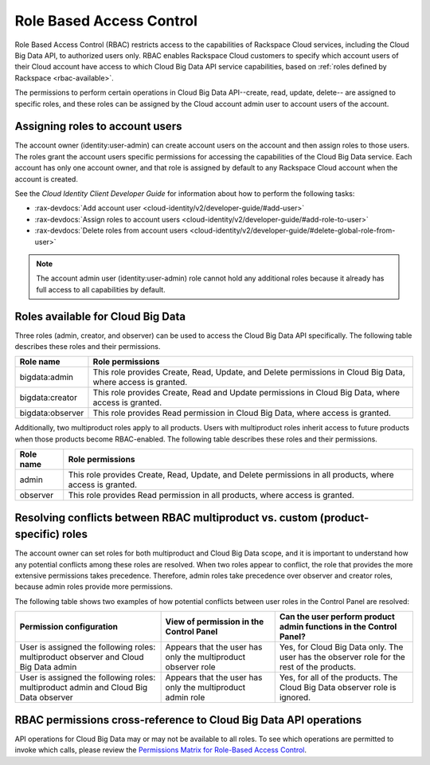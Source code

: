 .. _rbac:

=========================
Role Based Access Control
=========================

Role Based Access Control (RBAC) restricts access to the capabilities of Rackspace Cloud 
services, including the Cloud Big Data API, to authorized users only. RBAC enables 
Rackspace Cloud customers to specify which account users of their Cloud account have access 
to which Cloud Big Data API service capabilities, based on :ref:`roles defined by 
Rackspace <rbac-available>`.

The permissions to perform certain operations in Cloud Big Data API--create, read, 
update, delete-- are assigned to specific roles, and these roles can be assigned by 
the Cloud account admin user to account users of the account.

.. _cbd-dgv2-rbac-assigning:

Assigning roles to account users
~~~~~~~~~~~~~~~~~~~~~~~~~~~~~~~~

The account owner (identity:user-admin) can create account users on the account and then 
assign roles to those users. The roles grant the account users specific permissions for 
accessing the capabilities of the Cloud Big Data service. Each account has only one account 
owner, and that role is assigned by default to any Rackspace Cloud account when the account 
is created.

See the *Cloud Identity Client Developer Guide* for information about how to perform the 
following tasks:

-  :rax-devdocs:`Add account user <cloud-identity/v2/developer-guide/#add-user>`   

-  :rax-devdocs:`Assign roles to account users <cloud-identity/v2/developer-guide/#add-role-to-user>`

-  :rax-devdocs:`Delete roles from account users <cloud-identity/v2/developer-guide/#delete-global-role-from-user>`

..  note:: 
    The account admin user (identity:user-admin) role cannot hold any additional roles 
    because it already has full access to all capabilities by default.


.. _rbac-available: 

Roles available for Cloud Big Data
~~~~~~~~~~~~~~~~~~~~~~~~~~~~~~~~~~

Three roles (admin, creator, and observer) can be used to access the Cloud Big Data API 
specifically. The following table describes these roles and their permissions.

+--------------------------------------+--------------------------------------+
| Role name                            | Role permissions                     |
+======================================+======================================+
| bigdata:admin                        | This role provides Create, Read,     |
|                                      | Update, and Delete permissions in    |
|                                      | Cloud Big Data, where access is      |
|                                      | granted.                             |
+--------------------------------------+--------------------------------------+
| bigdata:creator                      | This role provides Create, Read and  |
|                                      | Update permissions in Cloud Big      |
|                                      | Data, where access is granted.       |
+--------------------------------------+--------------------------------------+
| bigdata:observer                     | This role provides Read permission   |
|                                      | in Cloud Big Data, where access is   |
|                                      | granted.                             |
+--------------------------------------+--------------------------------------+

Additionally, two multiproduct roles apply to all products. Users with multiproduct roles 
inherit access to future products when those products become RBAC-enabled. The following 
table describes these roles and their permissions.

+--------------------------------------+--------------------------------------+
| Role name                            | Role permissions                     |
+======================================+======================================+
| admin                                | This role provides Create, Read,     |
|                                      | Update, and Delete permissions in    |
|                                      | all products, where access is        |
|                                      | granted.                             |
+--------------------------------------+--------------------------------------+
| observer                             | This role provides Read permission   |
|                                      | in all products, where access is     |
|                                      | granted.                             |
+--------------------------------------+--------------------------------------+

.. _rbac-resolving:

Resolving conflicts between RBAC multiproduct vs. custom (product-specific) roles
~~~~~~~~~~~~~~~~~~~~~~~~~~~~~~~~~~~~~~~~~~~~~~~~~~~~~~~~~~~~~~~~~~~~~~~~~~~~~~~~~

The account owner can set roles for both multiproduct and Cloud Big Data scope, and it is 
important to understand how any potential conflicts among these roles are resolved. When 
two roles appear to conflict, the role that provides the more extensive permissions takes 
precedence. Therefore, admin roles take precedence over observer and creator roles, 
because admin roles provide more permissions.

The following table shows two examples of how potential conflicts between user roles in 
the Control Panel are resolved:

+--------------------------+----------------------+-------------------------+
| Permission configuration | View of permission   | Can the user perform    |
|                          | in the Control Panel | product admin functions |
|                          |                      | in the Control Panel?   |
+==========================+======================+=========================+
| User is assigned the     | Appears that the     | Yes, for Cloud Big Data |
| following roles:         | user has only the    | only. The user has the  |
| multiproduct observer    | multiproduct         | observer role for the   |
| and Cloud Big Data admin | observer role        | rest of the products.   |
+--------------------------+----------------------+-------------------------+
| User is assigned the     | Appears that the     | Yes, for all of the     |
| following roles:         | user has only the    | products. The Cloud Big |
| multiproduct admin and   | multiproduct admin   | Data observer role is   |
| Cloud Big Data observer  | role                 | ignored.                |
+--------------------------+----------------------+-------------------------+

.. _rbac-permissions:

RBAC permissions cross-reference to Cloud Big Data API operations
~~~~~~~~~~~~~~~~~~~~~~~~~~~~~~~~~~~~~~~~~~~~~~~~~~~~~~~~~~~~~~~~~

API operations for Cloud Big Data may or may not be available to all roles. To see which 
operations are permitted to invoke which calls, please review the `Permissions Matrix for 
Role-Based Access Control`_.

.. _Permissions Matrix for Role-Based Access Control: http://www.rackspace.com/knowledge_center/article/permissions-matrix-for-role-based-access-control-rbac